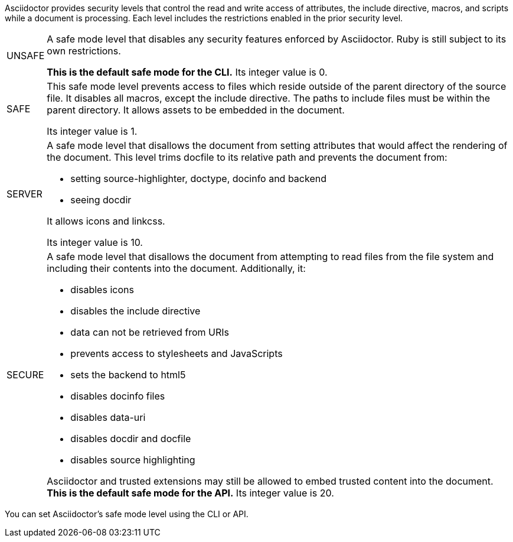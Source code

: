 ////
Included in:

- user-manual: Running Asciidoctor Securely
////

Asciidoctor provides security levels that control the read and write access of attributes, the +include+ directive, macros, and scripts while a document is processing.
Each level includes the restrictions enabled in the prior security level.

[horizontal]
+UNSAFE+::
A safe mode level that disables any security features enforced by Asciidoctor.
Ruby is still subject to its own restrictions.
+
*This is the default safe mode for the CLI.*
Its integer value is +0+.

+SAFE+::
This safe mode level prevents access to files which reside outside of the parent directory of the source file.
It disables all macros, except the +include+ directive.
The paths to +include+ files must be within the parent directory.
It allows assets to be embedded in the document.
+
Its integer value is +1+.

+SERVER+::
A safe mode level that disallows the document from setting attributes that would affect the rendering of the document.
This level trims +docfile+ to its relative path and prevents the document from:
+
--
* setting +source-highlighter+, +doctype+, +docinfo+ and +backend+
* seeing +docdir+
--
+
It allows +icons+ and +linkcss+.
+
Its integer value is +10+.

+SECURE+::
A safe mode level that disallows the document from attempting to read files from the file system and including their contents into the document.
Additionally, it:
+
--
* disables icons
* disables the +include+ directive
* data can not be retrieved from URIs
* prevents access to stylesheets and JavaScripts
* sets the backend to +html5+
* disables +docinfo+ files
* disables +data-uri+
* disables +docdir+ and +docfile+
* disables source highlighting
--
+
Asciidoctor and trusted extensions may still be allowed to embed trusted content into the document.
*This is the default safe mode for the API.* Its integer value is +20+.

////
|===

|{empty} |Unsafe |Safe |Server |Secure

|URI access 
|system access 
|base directory access 
|docdir 
|docfile 
|docinfo
|backend
|doctype
|source-highlighter
|macros
|include
|data-uri
|linkcss
|icons

|===

TIP: GitHub processes AsciiDoc files using the +SECURE+ level. 
////

You can set Asciidoctor's safe mode level using the CLI or API.
